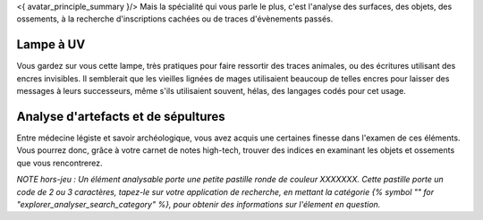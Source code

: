 

<{ avatar_principle_summary }/> Mais la spécialité qui vous parle le plus, c'est l'analyse des surfaces, des objets, des ossements, à la recherche d'inscriptions cachées ou de traces d'évènements passés.

Lampe à UV
----------------

Vous gardez sur vous cette lampe, très pratiques pour faire ressortir des traces animales, ou des écritures utilisant des encres invisibles.
Il semblerait que les vieilles lignées de mages utilisaient beaucoup de telles encres pour laisser des messages à leurs successeurs, même s'ils utilisaient souvent, hélas, des langages codés pour cet usage.


Analyse d'artefacts et de sépultures
------------------------------------------

Entre médecine légiste et savoir archéologique, vous avez acquis une certaines finesse dans l'examen de ces éléments.
Vous pourrez donc, grâce à votre carnet de notes high-tech, trouver des indices en examinant les objets et ossements que vous rencontrerez.

*NOTE hors-jeu : Un élément analysable porte une petite pastille ronde de couleur XXXXXXX. Cette pastille porte un code de 2 ou 3 caractères, tapez-le sur votre application de recherche, en mettant la catégorie {% symbol "" for "explorer_analyser_search_category" %}, pour obtenir des informations sur l'élement en question.*
